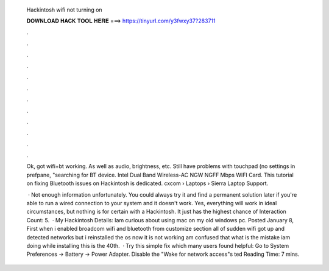   Hackintosh wifi not turning on
  
  
  
  𝐃𝐎𝐖𝐍𝐋𝐎𝐀𝐃 𝐇𝐀𝐂𝐊 𝐓𝐎𝐎𝐋 𝐇𝐄𝐑𝐄 ===> https://tinyurl.com/y3fwxy37?283711
  
  
  
  .
  
  
  
  .
  
  
  
  .
  
  
  
  .
  
  
  
  .
  
  
  
  .
  
  
  
  .
  
  
  
  .
  
  
  
  .
  
  
  
  .
  
  
  
  .
  
  
  
  .
  
  Ok, got wifi+bt working. As well as audio, brightness, etc. Still have problems with touchpad (no settings in prefpane, "searching for BT device. Intel Dual Band Wireless-AC NGW NGFF Mbps WIFI Card. This tutorial on fixing Bluetooth issues on Hackintosh is dedicated. cxcom › Laptops › Sierra Laptop Support.
  
   · Not enough information unfortunately. You could always try it and find a permanent solution later if you're able to run a wired connection to your system and it doesn't work. Yes, everything will work in ideal circumstances, but nothing is for certain with a Hackintosh. It just has the highest chance of  Interaction Count: 5.  · My Hackintosh Details: Iam curious about using mac on my old windows pc. Posted January 8, First when i enabled broadcom wifi and bluetooth from customize section all of sudden wifi got up and detected networks but i reinstalled the os now it is not working am confused that what is the mistake iam doing while installing this is the 40th.  · Try this simple fix which many users found helpful: Go to System Preferences -> Battery -> Power Adapter. Disable the "Wake for network access"s ted Reading Time: 7 mins.
